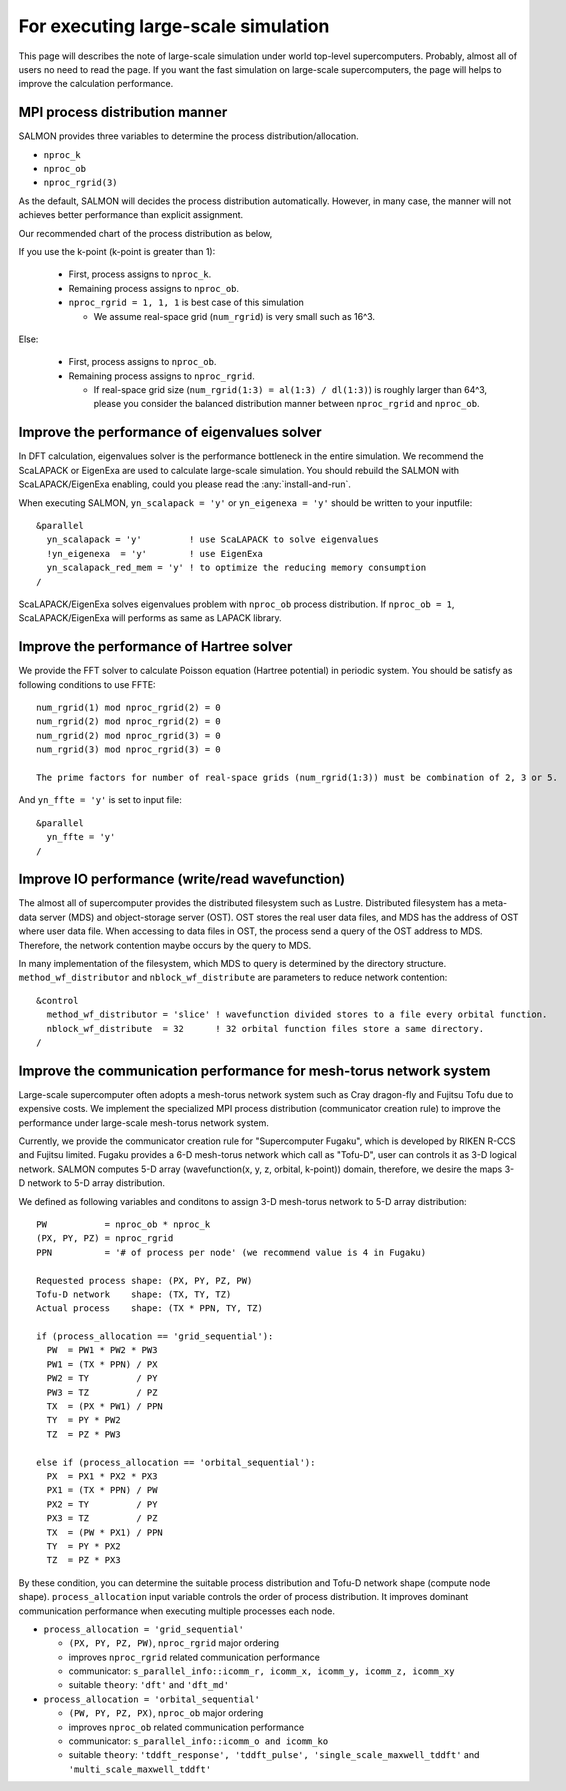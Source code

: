 .. _for_large_scale_simulation:

For executing large-scale simulation
====================================

This page will describes the note of large-scale simulation under world top-level supercomputers.
Probably, almost all of users no need to read the page.
If you want the fast simulation on large-scale supercomputers, the page will helps to improve the calculation performance.

MPI process distribution manner
-------------------------------

SALMON provides three variables to determine the process distribution/allocation.

- ``nproc_k``
- ``nproc_ob``
- ``nproc_rgrid(3)``

As the default, SALMON will decides the process distribution automatically.
However, in many case, the manner will not achieves better performance than explicit assignment.

Our recommended chart of the process distribution as below,

If you use the k-point (k-point is greater than 1):

  - First, process assigns to ``nproc_k``.
  - Remaining process assigns to ``nproc_ob``.
  - ``nproc_rgrid = 1, 1, 1`` is best case of this simulation

    - We assume real-space grid (``num_rgrid``) is very small such as 16^3.
 
Else:

  - First, process assigns to ``nproc_ob``.
  - Remaining process assigns to ``nproc_rgrid``.

    - If real-space grid size (``num_rgrid(1:3) = al(1:3) / dl(1:3)``) is roughly larger than 64^3, please you consider the balanced distribution manner between ``nproc_rgrid`` and ``nproc_ob``.

Improve the performance of eigenvalues solver
---------------------------------------------

In DFT calculation, eigenvalues solver is the performance bottleneck in the entire simulation.
We recommend the ScaLAPACK or EigenExa are used to calculate large-scale simulation.
You should rebuild the SALMON with ScaLAPACK/EigenExa enabling, could you please read the :any:`install-and-run`.

When executing SALMON, ``yn_scalapack = 'y'`` or ``yn_eigenexa = 'y'`` should be written to your inputfile::

  &parallel
    yn_scalapack = 'y'         ! use ScaLAPACK to solve eigenvalues
    !yn_eigenexa  = 'y'        ! use EigenExa
    yn_scalapack_red_mem = 'y' ! to optimize the reducing memory consumption
  /

ScaLAPACK/EigenExa solves eigenvalues problem with ``nproc_ob`` process distribution.
If ``nproc_ob = 1``, ScaLAPACK/EigenExa will performs as same as LAPACK library.

Improve the performance of Hartree solver
-----------------------------------------

We provide the FFT solver to calculate Poisson equation (Hartree potential) in periodic system.
You should be satisfy as following conditions to use FFTE::

  num_rgrid(1) mod nproc_rgrid(2) = 0
  num_rgrid(2) mod nproc_rgrid(2) = 0
  num_rgrid(2) mod nproc_rgrid(3) = 0
  num_rgrid(3) mod nproc_rgrid(3) = 0

  The prime factors for number of real-space grids (num_rgrid(1:3)) must be combination of 2, 3 or 5.


And ``yn_ffte = 'y'`` is set to input file::

  &parallel
    yn_ffte = 'y'
  /

Improve IO performance (write/read wavefunction)
------------------------------------------------

The almost all of supercomputer provides the distributed filesystem such as Lustre.
Distributed filesystem has a meta-data server (MDS) and object-storage server (OST).
OST stores the real user data files, and MDS has the address of OST where user data file.
When accessing to data files in OST, the process send a query of the OST address to MDS.
Therefore, the network contention maybe occurs by the query to MDS.

In many implementation of the filesystem, which MDS to query is determined by the directory structure.
``method_wf_distributor`` and ``nblock_wf_distribute`` are parameters to reduce network contention::

  &control
    method_wf_distributor = 'slice' ! wavefunction divided stores to a file every orbital function.
    nblock_wf_distribute  = 32      ! 32 orbital function files store a same directory.
  /

Improve the communication performance for mesh-torus network system
-------------------------------------------------------------------

Large-scale supercomputer often adopts a mesh-torus network system such as Cray dragon-fly and Fujitsu Tofu due to expensive costs.
We implement the specialized MPI process distribution (communicator creation rule) to improve the performance under large-scale mesh-torus network system.

Currently, we provide the communicator creation rule for "Supercomputer Fugaku", which is developed by RIKEN R-CCS and Fujitsu limited.
Fugaku provides a 6-D mesh-torus network which call as "Tofu-D", user can controls it as 3-D logical network.
SALMON computes 5-D array (wavefunction(x, y, z, orbital, k-point)) domain, therefore, we desire the maps 3-D network to 5-D array distribution.

We defined as following variables and conditons to assign 3-D mesh-torus network to 5-D array distribution::

  PW           = nproc_ob * nproc_k
  (PX, PY, PZ) = nproc_rgrid
  PPN          = '# of process per node' (we recommend value is 4 in Fugaku)
  
  Requested process shape: (PX, PY, PZ, PW)
  Tofu-D network    shape: (TX, TY, TZ)
  Actual process    shape: (TX * PPN, TY, TZ)

  if (process_allocation == 'grid_sequential'):
    PW  = PW1 * PW2 * PW3
    PW1 = (TX * PPN) / PX
    PW2 = TY         / PY
    PW3 = TZ         / PZ
    TX  = (PX * PW1) / PPN
    TY  = PY * PW2
    TZ  = PZ * PW3

  else if (process_allocation == 'orbital_sequential'):
    PX  = PX1 * PX2 * PX3
    PX1 = (TX * PPN) / PW
    PX2 = TY         / PY
    PX3 = TZ         / PZ
    TX  = (PW * PX1) / PPN
    TY  = PY * PX2
    TZ  = PZ * PX3

By these condition, you can determine the suitable process distribution and Tofu-D network shape (compute node shape).
``process_allocation`` input variable controls the order of process distribution.
It improves dominant communication performance when executing multiple processes each node.

- ``process_allocation = 'grid_sequential'``

  - ``(PX, PY, PZ, PW)``, ``nproc_rgrid`` major ordering
  - improves ``nproc_rgrid`` related communication performance
  - communicator: ``s_parallel_info::icomm_r, icomm_x, icomm_y, icomm_z, icomm_xy``
  - suitable ``theory``: ``'dft'`` and ``'dft_md'``

- ``process_allocation = 'orbital_sequential'``

  - ``(PW, PY, PZ, PX)``, ``nproc_ob`` major ordering
  - improves ``nproc_ob`` related communication performance
  - communicator: ``s_parallel_info::icomm_o and icomm_ko``
  - suitable ``theory``: ``'tddft_response', 'tddft_pulse', 'single_scale_maxwell_tddft'`` and ``'multi_scale_maxwell_tddft'``

